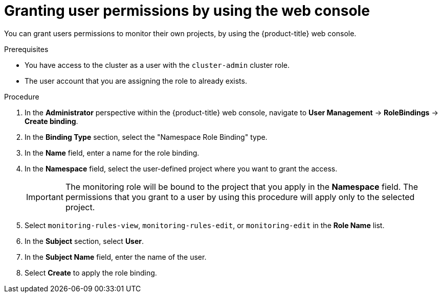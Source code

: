 // Module included in the following assemblies:
//
// * observability/monitoring/enabling-monitoring-for-user-defined-projects.adoc

:_mod-docs-content-type: PROCEDURE
[id="granting-user-permissions-using-the-web-console_{context}"]
= Granting user permissions by using the web console

You can grant users permissions to monitor their own projects, by using the {product-title} web console.

.Prerequisites

* You have access to the cluster as a user with the `cluster-admin` cluster role.
* The user account that you are assigning the role to already exists.

.Procedure

. In the *Administrator* perspective within the {product-title} web console, navigate to *User Management* -> *RoleBindings* -> *Create binding*.

. In the *Binding Type* section, select the "Namespace Role Binding" type.

. In the *Name* field, enter a name for the role binding.

. In the *Namespace* field, select the user-defined project where you want to grant the access.
+
[IMPORTANT]
====
The monitoring role will be bound to the project that you apply in the *Namespace* field. The permissions that you grant to a user by using this procedure will apply only to the selected project.
====

. Select `monitoring-rules-view`, `monitoring-rules-edit`, or `monitoring-edit` in the *Role Name* list.

. In the *Subject* section, select *User*.

. In the *Subject Name* field, enter the name of the user.

. Select *Create* to apply the role binding.
